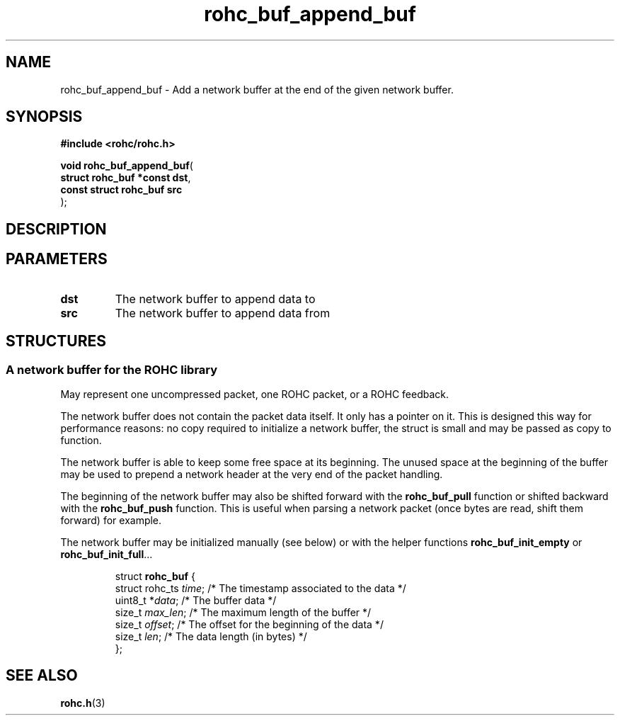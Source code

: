 .\" File automatically generated by doxy2man0.1
.\" Generation date: ven. déc. 1 2017
.TH rohc_buf_append_buf 3 2017-12-01 "ROHC" "ROHC library Programmer's Manual"
.SH "NAME"
rohc_buf_append_buf \- Add a network buffer at the end of the given network buffer.
.SH SYNOPSIS
.nf
.B #include <rohc/rohc.h>
.sp
\fBvoid rohc_buf_append_buf\fP(
    \fBstruct rohc_buf *const  dst\fP,
    \fBconst struct rohc_buf   src\fP
);
.fi
.SH DESCRIPTION
.SH PARAMETERS
.TP
.B dst
The network buffer to append data to 
.TP
.B src
The network buffer to append data from 
.SH STRUCTURES
.SS "A network buffer for the ROHC library"
.PP
.sp
.PP 
May represent one uncompressed packet, one ROHC packet, or a ROHC feedback.
.PP 
The network buffer does not contain the packet data itself. It only has a pointer on it. This is designed this way for performance reasons: no copy required to initialize a network buffer, the struct is small and may be passed as copy to function.
.PP 
The network buffer is able to keep some free space at its beginning. The unused space at the beginning of the buffer may be used to prepend a network header at the very end of the packet handling.
.PP 
The beginning of the network buffer may also be shifted forward with the \fBrohc_buf_pull\fP function or shifted backward with the \fBrohc_buf_push\fP function. This is useful when parsing a network packet (once bytes are read, shift them forward) for example.
.PP 
The network buffer may be initialized manually (see below) or with the helper functions \fBrohc_buf_init_empty\fP or \fBrohc_buf_init_full\fP...
.PP 
 
.sp
.RS
.nf
struct \fBrohc_buf\fP {
  struct rohc_ts \fItime\fP;    /* The timestamp associated to the data */
  uint8_t       *\fIdata\fP;    /* The buffer data */
  size_t         \fImax_len\fP; /* The maximum length of the buffer */
  size_t         \fIoffset\fP;  /* The offset for the beginning of the data */
  size_t         \fIlen\fP;     /* The data length (in bytes) */
};
.fi
.RE
.SH SEE ALSO
.BR rohc.h (3)
